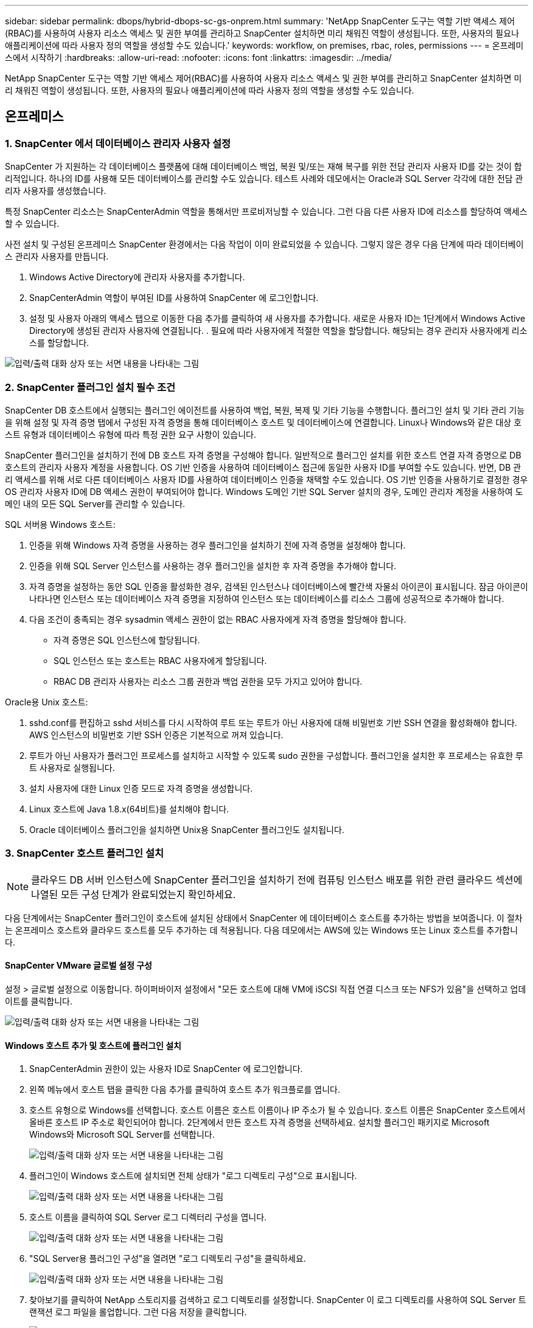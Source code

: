 ---
sidebar: sidebar 
permalink: dbops/hybrid-dbops-sc-gs-onprem.html 
summary: 'NetApp SnapCenter 도구는 역할 기반 액세스 제어(RBAC)를 사용하여 사용자 리소스 액세스 및 권한 부여를 관리하고 SnapCenter 설치하면 미리 채워진 역할이 생성됩니다.  또한, 사용자의 필요나 애플리케이션에 따라 사용자 정의 역할을 생성할 수도 있습니다.' 
keywords: workflow, on premises, rbac, roles, permissions 
---
= 온프레미스에서 시작하기
:hardbreaks:
:allow-uri-read: 
:nofooter: 
:icons: font
:linkattrs: 
:imagesdir: ../media/


[role="lead"]
NetApp SnapCenter 도구는 역할 기반 액세스 제어(RBAC)를 사용하여 사용자 리소스 액세스 및 권한 부여를 관리하고 SnapCenter 설치하면 미리 채워진 역할이 생성됩니다.  또한, 사용자의 필요나 애플리케이션에 따라 사용자 정의 역할을 생성할 수도 있습니다.



== 온프레미스



=== 1. SnapCenter 에서 데이터베이스 관리자 사용자 설정

SnapCenter 가 지원하는 각 데이터베이스 플랫폼에 대해 데이터베이스 백업, 복원 및/또는 재해 복구를 위한 전담 관리자 사용자 ID를 갖는 것이 합리적입니다.  하나의 ID를 사용해 모든 데이터베이스를 관리할 수도 있습니다.  테스트 사례와 데모에서는 Oracle과 SQL Server 각각에 대한 전담 관리자 사용자를 생성했습니다.

특정 SnapCenter 리소스는 SnapCenterAdmin 역할을 통해서만 프로비저닝할 수 있습니다.  그런 다음 다른 사용자 ID에 리소스를 할당하여 액세스할 수 있습니다.

사전 설치 및 구성된 온프레미스 SnapCenter 환경에서는 다음 작업이 이미 완료되었을 수 있습니다.  그렇지 않은 경우 다음 단계에 따라 데이터베이스 관리자 사용자를 만듭니다.

. Windows Active Directory에 관리자 사용자를 추가합니다.
. SnapCenterAdmin 역할이 부여된 ID를 사용하여 SnapCenter 에 로그인합니다.
. 설정 및 사용자 아래의 액세스 탭으로 이동한 다음 추가를 클릭하여 새 사용자를 추가합니다.  새로운 사용자 ID는 1단계에서 Windows Active Directory에 생성된 관리자 사용자에 연결됩니다.  .  필요에 따라 사용자에게 적절한 역할을 할당합니다.  해당되는 경우 관리자 사용자에게 리소스를 할당합니다.


image:snapctr-admin-users.png["입력/출력 대화 상자 또는 서면 내용을 나타내는 그림"]



=== 2. SnapCenter 플러그인 설치 필수 조건

SnapCenter DB 호스트에서 실행되는 플러그인 에이전트를 사용하여 백업, 복원, 복제 및 기타 기능을 수행합니다.  플러그인 설치 및 기타 관리 기능을 위해 설정 및 자격 증명 탭에서 구성된 자격 증명을 통해 데이터베이스 호스트 및 데이터베이스에 연결합니다.  Linux나 Windows와 같은 대상 호스트 유형과 데이터베이스 유형에 따라 특정 권한 요구 사항이 있습니다.

SnapCenter 플러그인을 설치하기 전에 DB 호스트 자격 증명을 구성해야 합니다.  일반적으로 플러그인 설치를 위한 호스트 연결 자격 증명으로 DB 호스트의 관리자 사용자 계정을 사용합니다.  OS 기반 인증을 사용하여 데이터베이스 접근에 동일한 사용자 ID를 부여할 수도 있습니다.  반면, DB 관리 액세스를 위해 서로 다른 데이터베이스 사용자 ID를 사용하여 데이터베이스 인증을 채택할 수도 있습니다.  OS 기반 인증을 사용하기로 결정한 경우 OS 관리자 사용자 ID에 DB 액세스 권한이 부여되어야 합니다.  Windows 도메인 기반 SQL Server 설치의 경우, 도메인 관리자 계정을 사용하여 도메인 내의 모든 SQL Server를 관리할 수 있습니다.

SQL 서버용 Windows 호스트:

. 인증을 위해 Windows 자격 증명을 사용하는 경우 플러그인을 설치하기 전에 자격 증명을 설정해야 합니다.
. 인증을 위해 SQL Server 인스턴스를 사용하는 경우 플러그인을 설치한 후 자격 증명을 추가해야 합니다.
. 자격 증명을 설정하는 동안 SQL 인증을 활성화한 경우, 검색된 인스턴스나 데이터베이스에 빨간색 자물쇠 아이콘이 표시됩니다.  잠금 아이콘이 나타나면 인스턴스 또는 데이터베이스 자격 증명을 지정하여 인스턴스 또는 데이터베이스를 리소스 그룹에 성공적으로 추가해야 합니다.
. 다음 조건이 충족되는 경우 sysadmin 액세스 권한이 없는 RBAC 사용자에게 자격 증명을 할당해야 합니다.
+
** 자격 증명은 SQL 인스턴스에 할당됩니다.
** SQL 인스턴스 또는 호스트는 RBAC 사용자에게 할당됩니다.
** RBAC DB 관리자 사용자는 리소스 그룹 권한과 백업 권한을 모두 가지고 있어야 합니다.




Oracle용 Unix 호스트:

. sshd.conf를 편집하고 sshd 서비스를 다시 시작하여 루트 또는 루트가 아닌 사용자에 대해 비밀번호 기반 SSH 연결을 활성화해야 합니다.  AWS 인스턴스의 비밀번호 기반 SSH 인증은 기본적으로 꺼져 있습니다.
. 루트가 아닌 사용자가 플러그인 프로세스를 설치하고 시작할 수 있도록 sudo 권한을 구성합니다.  플러그인을 설치한 후 프로세스는 유효한 루트 사용자로 실행됩니다.
. 설치 사용자에 대한 Linux 인증 모드로 자격 증명을 생성합니다.
. Linux 호스트에 Java 1.8.x(64비트)를 설치해야 합니다.
. Oracle 데이터베이스 플러그인을 설치하면 Unix용 SnapCenter 플러그인도 설치됩니다.




=== 3. SnapCenter 호스트 플러그인 설치


NOTE: 클라우드 DB 서버 인스턴스에 SnapCenter 플러그인을 설치하기 전에 컴퓨팅 인스턴스 배포를 위한 관련 클라우드 섹션에 나열된 모든 구성 단계가 완료되었는지 확인하세요.

다음 단계에서는 SnapCenter 플러그인이 호스트에 설치된 상태에서 SnapCenter 에 데이터베이스 호스트를 추가하는 방법을 보여줍니다.  이 절차는 온프레미스 호스트와 클라우드 호스트를 모두 추가하는 데 적용됩니다.  다음 데모에서는 AWS에 있는 Windows 또는 Linux 호스트를 추가합니다.



==== SnapCenter VMware 글로벌 설정 구성

설정 > 글로벌 설정으로 이동합니다.  하이퍼바이저 설정에서 "모든 호스트에 대해 VM에 iSCSI 직접 연결 디스크 또는 NFS가 있음"을 선택하고 업데이트를 클릭합니다.

image:snapctr-vmware-global.png["입력/출력 대화 상자 또는 서면 내용을 나타내는 그림"]



==== Windows 호스트 추가 및 호스트에 플러그인 설치

. SnapCenterAdmin 권한이 있는 사용자 ID로 SnapCenter 에 로그인합니다.
. 왼쪽 메뉴에서 호스트 탭을 클릭한 다음 추가를 클릭하여 호스트 추가 워크플로를 엽니다.
. 호스트 유형으로 Windows를 선택합니다. 호스트 이름은 호스트 이름이나 IP 주소가 될 수 있습니다.  호스트 이름은 SnapCenter 호스트에서 올바른 호스트 IP 주소로 확인되어야 합니다.  2단계에서 만든 호스트 자격 증명을 선택하세요.  설치할 플러그인 패키지로 Microsoft Windows와 Microsoft SQL Server를 선택합니다.
+
image:snapctr-add-windows-host-001.png["입력/출력 대화 상자 또는 서면 내용을 나타내는 그림"]

. 플러그인이 Windows 호스트에 설치되면 전체 상태가 "로그 디렉토리 구성"으로 표시됩니다.
+
image:snapctr-add-windows-host-002.png["입력/출력 대화 상자 또는 서면 내용을 나타내는 그림"]

. 호스트 이름을 클릭하여 SQL Server 로그 디렉터리 구성을 엽니다.
+
image:snapctr-add-windows-host-003.png["입력/출력 대화 상자 또는 서면 내용을 나타내는 그림"]

. "SQL Server용 플러그인 구성"을 열려면 "로그 디렉토리 구성"을 클릭하세요.
+
image:snapctr-add-windows-host-004.png["입력/출력 대화 상자 또는 서면 내용을 나타내는 그림"]

. 찾아보기를 클릭하여 NetApp 스토리지를 검색하고 로그 디렉토리를 설정합니다. SnapCenter 이 로그 디렉토리를 사용하여 SQL Server 트랜잭션 로그 파일을 롤업합니다.  그런 다음 저장을 클릭합니다.
+
image:snapctr-add-windows-host-005.png["입력/출력 대화 상자 또는 서면 내용을 나타내는 그림"]

+

NOTE: DB 호스트에 프로비저닝된 NetApp 스토리지를 검색하려면 6단계에서 CVO에 대한 예시로 설명한 대로 스토리지(온프레미스 또는 CVO)를 SnapCenter 에 추가해야 합니다.

. 로그 디렉토리가 구성된 후 Windows 호스트 플러그인 전체 상태가 실행 중으로 변경됩니다.
+
image:snapctr-add-windows-host-006.png["입력/출력 대화 상자 또는 서면 내용을 나타내는 그림"]

. 호스트를 데이터베이스 관리 사용자 ID에 할당하려면 설정 및 사용자 아래의 액세스 탭으로 이동한 후 데이터베이스 관리 사용자 ID(이 경우 호스트를 할당해야 하는 sqldba)를 클릭하고 저장을 클릭하여 호스트 리소스 할당을 완료합니다.
+
image:snapctr-add-windows-host-007.png["입력/출력 대화 상자 또는 서면 내용을 나타내는 그림"]

+
image:snapctr-add-windows-host-008.png["입력/출력 대화 상자 또는 서면 내용을 나타내는 그림"]





==== Unix 호스트 추가 및 호스트에 플러그인 설치

. SnapCenterAdmin 권한이 있는 사용자 ID로 SnapCenter 에 로그인합니다.
. 왼쪽 메뉴에서 호스트 탭을 클릭하고 추가를 클릭하여 호스트 추가 워크플로를 엽니다.
. 호스트 유형으로 Linux를 선택하세요.  호스트 이름은 호스트 이름이거나 IP 주소일 수 있습니다.  하지만 호스트 이름은 SnapCenter 호스트에서 올바른 호스트 IP 주소로 확인되어야 합니다.  2단계에서 만든 호스트 자격 증명을 선택하세요.  호스트 자격 증명에는 sudo 권한이 필요합니다.  설치할 플러그인으로 Oracle Database를 선택하면 Oracle과 Linux 호스트 플러그인이 모두 설치됩니다.
+
image:snapctr-add-linux-host-001.png["입력/출력 대화 상자 또는 서면 내용을 나타내는 그림"]

. 추가 옵션을 클릭하고 "사전 설치 확인 건너뛰기"를 선택하세요.  사전 설치 검사를 건너뛸지 확인하라는 메시지가 표시됩니다.  예를 클릭한 다음 저장을 클릭합니다.
+
image:snapctr-add-linux-host-002.png["입력/출력 대화 상자 또는 서면 내용을 나타내는 그림"]

. 제출을 클릭하여 플러그인 설치를 시작하세요.  아래와 같이 지문을 확인하라는 메시지가 표시됩니다.
+
image:snapctr-add-linux-host-003.png["입력/출력 대화 상자 또는 서면 내용을 나타내는 그림"]

. SnapCenter 호스트 검증 및 등록을 수행한 다음, 플러그인을 Linux 호스트에 설치합니다.  상태가 플러그인 설치 중에서 실행 중으로 변경되었습니다.
+
image:snapctr-add-linux-host-004.png["입력/출력 대화 상자 또는 서면 내용을 나타내는 그림"]

. 새로 추가된 호스트를 적절한 데이터베이스 관리 사용자 ID(이 경우 oradba)에 할당합니다.
+
image:snapctr-add-linux-host-005.png["입력/출력 대화 상자 또는 서면 내용을 나타내는 그림"]

+
image:snapctr-add-linux-host-006.png["입력/출력 대화 상자 또는 서면 내용을 나타내는 그림"]





=== 4. 데이터베이스 리소스 검색

플러그인 설치가 성공적으로 완료되면 호스트의 데이터베이스 리소스를 즉시 검색할 수 있습니다.  왼쪽 메뉴에서 리소스 탭을 클릭하세요.  데이터베이스 플랫폼의 유형에 따라 데이터베이스, 리소스 그룹 등 다양한 뷰를 사용할 수 있습니다.  호스트의 리소스가 검색되어 표시되지 않으면 리소스 새로 고침 탭을 클릭해야 할 수도 있습니다.

image:snapctr-resources-ora.png["입력/출력 대화 상자 또는 서면 내용을 나타내는 그림"]

데이터베이스가 처음 발견되었을 때 전체 상태는 "보호되지 않음"으로 표시됩니다.  이전 스크린샷은 백업 정책으로 아직 보호되지 않은 Oracle 데이터베이스를 보여줍니다.

백업 구성이나 정책이 설정되고 백업이 실행되면 데이터베이스의 전체 상태에 백업 상태가 "백업 성공"으로 표시되고 마지막 백업의 타임스탬프가 표시됩니다.  다음 스크린샷은 SQL Server 사용자 데이터베이스의 백업 상태를 보여줍니다.

image:snapctr-resources-sql.png["입력/출력 대화 상자 또는 서면 내용을 나타내는 그림"]

데이터베이스 접근 자격 증명이 제대로 설정되지 않은 경우 빨간색 잠금 버튼은 데이터베이스에 접근할 수 없음을 나타냅니다.  예를 들어, Windows 자격 증명에 데이터베이스 인스턴스에 대한 시스템 관리자 액세스 권한이 없는 경우 빨간색 잠금을 해제하려면 데이터베이스 자격 증명을 재구성해야 합니다.

image:snapctr-add-windows-host-009.png["입력/출력 대화 상자 또는 서면 내용을 나타내는 그림"]

image:snapctr-add-windows-host-010.png["입력/출력 대화 상자 또는 서면 내용을 나타내는 그림"]

Windows 수준이나 데이터베이스 수준에서 적절한 자격 증명이 구성되면 빨간색 자물쇠가 사라지고 SQL Server 유형 정보가 수집되어 검토됩니다.

image:snapctr-add-windows-host-011.png["입력/출력 대화 상자 또는 서면 내용을 나타내는 그림"]



=== 5. 스토리지 클러스터 피어링 및 DB 볼륨 복제 설정

퍼블릭 클라우드를 대상으로 온프레미스 데이터베이스 데이터를 보호하기 위해 온프레미스 ONTAP 클러스터 데이터베이스 볼륨은 NetApp SnapMirror 기술을 사용하여 클라우드 CVO에 복제됩니다.  복제된 대상 볼륨은 DEV/OPS 또는 재해 복구를 위해 복제될 수 있습니다.  다음의 고급 단계를 통해 클러스터 피어링과 DB 볼륨 복제를 설정할 수 있습니다.

. 온프레미스 클러스터와 CVO 클러스터 인스턴스 모두에서 클러스터 피어링을 위해 클러스터 간 LIF를 구성합니다.  이 단계는 ONTAP System Manger를 사용하여 수행할 수 있습니다.  기본 CVO 배포에는 클러스터 간 LIF가 자동으로 구성됩니다.
+
온프레미스 클러스터:

+
image:snapctr-cluster-replication-001.png["입력/출력 대화 상자 또는 서면 내용을 나타내는 그림"]

+
대상 CVO 클러스터:

+
image:snapctr-cluster-replication-002.png["입력/출력 대화 상자 또는 서면 내용을 나타내는 그림"]

. 클러스터 간 LIF가 구성되면 NetApp Cloud Manager에서 드래그 앤 드롭을 사용하여 클러스터 피어링 및 볼륨 복제를 설정할 수 있습니다.  보다link:hybrid-dbops-sc-gs-aws.html#aws-public-cloud["시작하기 - AWS 퍼블릭 클라우드"] 자세한 내용은.
+
또는 ONTAP System Manager를 사용하여 다음과 같이 클러스터 피어링 및 DB 볼륨 복제를 수행할 수 있습니다.

. ONTAP 시스템 관리자에 로그인합니다.  클러스터 > 설정으로 이동한 후 피어 클러스터를 클릭하여 클라우드의 CVO 인스턴스와 클러스터 피어링을 설정합니다.
+
image:snapctr-vol-snapmirror-000.png["입력/출력 대화 상자 또는 서면 내용을 나타내는 그림"]

. 볼륨 탭으로 이동합니다.  복제할 데이터베이스 볼륨을 선택하고 보호를 클릭합니다.
+
image:snapctr-vol-snapmirror-001.png["입력/출력 대화 상자 또는 서면 내용을 나타내는 그림"]

. 보호 정책을 비동기로 설정합니다.  대상 클러스터와 스토리지 SVM을 선택합니다.
+
image:snapctr-vol-snapmirror-002.png["입력/출력 대화 상자 또는 서면 내용을 나타내는 그림"]

. 볼륨이 소스와 대상 간에 동기화되었는지, 복제 관계가 정상인지 확인합니다.
+
image:snapctr-vol-snapmirror-003.png["입력/출력 대화 상자 또는 서면 내용을 나타내는 그림"]





=== 6. SnapCenter 에 CVO 데이터베이스 스토리지 SVM 추가

. SnapCenterAdmin 권한이 있는 사용자 ID로 SnapCenter 에 로그인합니다.
. 메뉴에서 스토리지 시스템 탭을 클릭한 다음 새로 만들기를 클릭하여 SnapCenter 에 복제된 대상 데이터베이스 볼륨을 호스팅하는 CVO 스토리지 SVM을 추가합니다.  스토리지 시스템 필드에 클러스터 관리 IP를 입력하고, 적절한 사용자 이름과 비밀번호를 입력합니다.
+
image:snapctr-add-cvo-svm-001.png["입력/출력 대화 상자 또는 서면 내용을 나타내는 그림"]

. 추가 저장소 구성 옵션을 열려면 '추가 옵션'을 클릭하세요.  플랫폼 필드에서 Cloud Volumes ONTAP 선택하고 보조를 선택한 다음 저장을 클릭합니다.
+
image:snapctr-add-cvo-svm-002.png["입력/출력 대화 상자 또는 서면 내용을 나타내는 그림"]

. SnapCenter 데이터베이스 관리 사용자 ID에 스토리지 시스템을 할당합니다.<<3. SnapCenter 호스트 플러그인 설치>> .
+
image:snapctr-add-cvo-svm-003.png["입력/출력 대화 상자 또는 서면 내용을 나타내는 그림"]





=== 7. SnapCenter 에서 데이터베이스 백업 정책 설정

다음 절차에서는 전체 데이터베이스 또는 로그 파일 백업 정책을 만드는 방법을 보여줍니다.  그런 다음 정책을 구현하여 데이터베이스 리소스를 보호할 수 있습니다.  복구 지점 목표(RPO) 또는 복구 시간 목표(RTO)는 데이터베이스 및/또는 로그 백업 빈도를 결정합니다.



==== Oracle에 대한 전체 데이터베이스 백업 정책 만들기

. SnapCenter 에 데이터베이스 관리 사용자 ID로 로그인하고 설정을 클릭한 다음 정책을 클릭합니다.
+
image:snapctr-ora-policy-data-001.png["입력/출력 대화 상자 또는 서면 내용을 나타내는 그림"]

. 새로 만들기를 클릭하여 새 백업 정책 생성 워크플로를 시작하거나 수정할 기존 정책을 선택합니다.
+
image:snapctr-ora-policy-data-002.png["입력/출력 대화 상자 또는 서면 내용을 나타내는 그림"]

. 백업 유형과 일정 빈도를 선택하세요.
+
image:snapctr-ora-policy-data-003.png["입력/출력 대화 상자 또는 서면 내용을 나타내는 그림"]

. 백업 보존 설정을 지정합니다.  이는 전체 데이터베이스 백업 사본을 얼마나 많이 보관할지 정의합니다.
+
image:snapctr-ora-policy-data-004.png["입력/출력 대화 상자 또는 서면 내용을 나타내는 그림"]

. 클라우드의 보조 위치에 복제할 로컬 기본 스냅샷 백업을 푸시하려면 보조 복제 옵션을 선택하세요.
+
image:snapctr-ora-policy-data-005.png["입력/출력 대화 상자 또는 서면 내용을 나타내는 그림"]

. 백업 실행 전후에 실행할 선택적 스크립트를 지정합니다.
+
image:snapctr-ora-policy-data-006.png["입력/출력 대화 상자 또는 서면 내용을 나타내는 그림"]

. 원하는 경우 백업 검증을 실행하세요.
+
image:snapctr-ora-policy-data-007.png["입력/출력 대화 상자 또는 서면 내용을 나타내는 그림"]

. 요약.
+
image:snapctr-ora-policy-data-008.png["입력/출력 대화 상자 또는 서면 내용을 나타내는 그림"]





==== Oracle에 대한 데이터베이스 로그 백업 정책 만들기

. 데이터베이스 관리 사용자 ID로 SnapCenter 에 로그인하고 설정을 클릭한 다음 정책을 클릭합니다.
. 새로 만들기를 클릭하여 새 백업 정책 생성 워크플로를 시작하거나 수정할 기존 정책을 선택합니다.
+
image:snapctr-ora-policy-log-001.png["입력/출력 대화 상자 또는 서면 내용을 나타내는 그림"]

. 백업 유형과 일정 빈도를 선택하세요.
+
image:snapctr-ora-policy-log-002.png["입력/출력 대화 상자 또는 서면 내용을 나타내는 그림"]

. 로그 보존 기간을 설정합니다.
+
image:snapctr-ora-policy-log-003.png["입력/출력 대화 상자 또는 서면 내용을 나타내는 그림"]

. 퍼블릭 클라우드의 보조 위치로 복제를 활성화합니다.
+
image:snapctr-ora-policy-log-004.png["입력/출력 대화 상자 또는 서면 내용을 나타내는 그림"]

. 로그 백업 전/후에 실행할 선택적 스크립트를 지정합니다.
+
image:snapctr-ora-policy-log-005.png["입력/출력 대화 상자 또는 서면 내용을 나타내는 그림"]

. 백업 검증 스크립트를 지정하세요.
+
image:snapctr-ora-policy-log-006.png["입력/출력 대화 상자 또는 서면 내용을 나타내는 그림"]

. 요약.
+
image:snapctr-ora-policy-log-007.png["입력/출력 대화 상자 또는 서면 내용을 나타내는 그림"]





==== SQL에 대한 전체 데이터베이스 백업 정책 만들기

. 데이터베이스 관리 사용자 ID로 SnapCenter 에 로그인하고 설정을 클릭한 다음 정책을 클릭합니다.
+
image:snapctr-sql-policy-data-001.png["입력/출력 대화 상자 또는 서면 내용을 나타내는 그림"]

. 새로 만들기를 클릭하여 새 백업 정책 생성 워크플로를 시작하거나 수정할 기존 정책을 선택합니다.
+
image:snapctr-sql-policy-data-002.png["입력/출력 대화 상자 또는 서면 내용을 나타내는 그림"]

. 백업 옵션과 일정 빈도를 정의합니다.  가용성 그룹으로 구성된 SQL Server의 경우, 선호하는 백업 복제본을 설정할 수 있습니다.
+
image:snapctr-sql-policy-data-003.png["입력/출력 대화 상자 또는 서면 내용을 나타내는 그림"]

. 백업 보존 기간을 설정합니다.
+
image:snapctr-sql-policy-data-004.png["입력/출력 대화 상자 또는 서면 내용을 나타내는 그림"]

. 클라우드의 보조 위치로 백업 사본 복제를 활성화합니다.
+
image:snapctr-sql-policy-data-005.png["입력/출력 대화 상자 또는 서면 내용을 나타내는 그림"]

. 백업 작업 전이나 후에 실행할 선택적 스크립트를 지정합니다.
+
image:snapctr-sql-policy-data-006.png["입력/출력 대화 상자 또는 서면 내용을 나타내는 그림"]

. 백업 검증을 실행하기 위한 옵션을 지정합니다.
+
image:snapctr-sql-policy-data-007.png["입력/출력 대화 상자 또는 서면 내용을 나타내는 그림"]

. 요약.
+
image:snapctr-sql-policy-data-008.png["입력/출력 대화 상자 또는 서면 내용을 나타내는 그림"]





==== SQL에 대한 데이터베이스 로그 백업 정책을 만듭니다.

. 데이터베이스 관리 사용자 ID로 SnapCenter 에 로그인하고 설정 > 정책을 클릭한 다음 새로 만들기를 클릭하여 새 정책 생성 워크플로를 시작합니다.
+
image:snapctr-sql-policy-log-001.png["입력/출력 대화 상자 또는 서면 내용을 나타내는 그림"]

. 로그 백업 옵션과 일정 빈도를 정의합니다.  가용성 그룹으로 구성된 SQL Server의 경우, 선호하는 백업 복제본을 설정할 수 있습니다.
+
image:snapctr-sql-policy-log-002.png["입력/출력 대화 상자 또는 서면 내용을 나타내는 그림"]

. SQL 서버 데이터 백업 정책은 로그 백업 보존 기간을 정의합니다. 여기서는 기본값을 사용합니다.
+
image:snapctr-sql-policy-log-003.png["입력/출력 대화 상자 또는 서면 내용을 나타내는 그림"]

. 클라우드에서 보조 저장소로 로그 백업 복제를 활성화합니다.
+
image:snapctr-sql-policy-log-004.png["입력/출력 대화 상자 또는 서면 내용을 나타내는 그림"]

. 백업 작업 전이나 후에 실행할 선택적 스크립트를 지정합니다.
+
image:snapctr-sql-policy-log-005.png["입력/출력 대화 상자 또는 서면 내용을 나타내는 그림"]

. 요약.
+
image:snapctr-sql-policy-log-006.png["입력/출력 대화 상자 또는 서면 내용을 나타내는 그림"]





=== 8. 데이터베이스를 보호하기 위한 백업 정책 구현

SnapCenter 서버에 호스팅된 여러 데이터베이스, 동일한 스토리지 볼륨을 공유하는 데이터베이스, 비즈니스 애플리케이션을 지원하는 여러 데이터베이스 등과 같이 데이터베이스 리소스를 논리적으로 그룹화하여 리소스 그룹을 사용하여 데이터베이스를 백업합니다.  단일 데이터베이스를 보호하면 자체 리소스 그룹이 생성됩니다.  다음 절차에서는 섹션 7에서 만든 백업 정책을 구현하여 Oracle 및 SQL Server 데이터베이스를 보호하는 방법을 보여줍니다.



==== Oracle의 전체 백업을 위한 리소스 그룹 생성

. 데이터베이스 관리 사용자 ID로 SnapCenter 에 로그인하고 리소스 탭으로 이동합니다.  보기 드롭다운 목록에서 데이터베이스 또는 리소스 그룹을 선택하여 리소스 그룹 생성 워크플로를 시작합니다.
+
image:snapctr-ora-rgroup-full-001.png["입력/출력 대화 상자 또는 서면 내용을 나타내는 그림"]

. 리소스 그룹의 이름과 태그를 제공합니다.  스냅샷 복사본에 대한 명명 형식을 정의하고 중복된 보관 로그 대상을 구성한 경우 이를 우회할 수 있습니다.
+
image:snapctr-ora-rgroup-full-002.png["입력/출력 대화 상자 또는 서면 내용을 나타내는 그림"]

. 리소스 그룹에 데이터베이스 리소스를 추가합니다.
+
image:snapctr-ora-rgroup-full-003.png["입력/출력 대화 상자 또는 서면 내용을 나타내는 그림"]

. 드롭다운 목록에서 섹션 7에서 만든 전체 백업 정책을 선택합니다.
+
image:snapctr-ora-rgroup-full-004.png["입력/출력 대화 상자 또는 서면 내용을 나타내는 그림"]

. 원하는 백업 일정을 구성하려면 (+) 기호를 클릭하세요.
+
image:snapctr-ora-rgroup-full-005.png["입력/출력 대화 상자 또는 서면 내용을 나타내는 그림"]

. 로케이터 로드를 클릭하여 소스 및 대상 볼륨을 로드합니다.
+
image:snapctr-ora-rgroup-full-006.png["입력/출력 대화 상자 또는 서면 내용을 나타내는 그림"]

. 원하는 경우 이메일 알림을 위해 SMTP 서버를 구성하세요.
+
image:snapctr-ora-rgroup-full-007.png["입력/출력 대화 상자 또는 서면 내용을 나타내는 그림"]

. 요약.
+
image:snapctr-ora-rgroup-full-008.png["입력/출력 대화 상자 또는 서면 내용을 나타내는 그림"]





==== Oracle 로그 백업을 위한 리소스 그룹 생성

. 데이터베이스 관리 사용자 ID로 SnapCenter 에 로그인하고 리소스 탭으로 이동합니다.  보기 드롭다운 목록에서 데이터베이스 또는 리소스 그룹을 선택하여 리소스 그룹 생성 워크플로를 시작합니다.
+
image:snapctr-ora-rgroup-log-001.png["입력/출력 대화 상자 또는 서면 내용을 나타내는 그림"]

. 리소스 그룹의 이름과 태그를 제공합니다.  스냅샷 복사본에 대한 명명 형식을 정의하고 중복된 보관 로그 대상을 구성한 경우 이를 우회할 수 있습니다.
+
image:snapctr-ora-rgroup-log-002.png["입력/출력 대화 상자 또는 서면 내용을 나타내는 그림"]

. 리소스 그룹에 데이터베이스 리소스를 추가합니다.
+
image:snapctr-ora-rgroup-log-003.png["입력/출력 대화 상자 또는 서면 내용을 나타내는 그림"]

. 드롭다운 목록에서 섹션 7에서 만든 로그 백업 정책을 선택합니다.
+
image:snapctr-ora-rgroup-log-004.png["입력/출력 대화 상자 또는 서면 내용을 나타내는 그림"]

. 원하는 백업 일정을 구성하려면 (+) 기호를 클릭하세요.
+
image:snapctr-ora-rgroup-log-005.png["입력/출력 대화 상자 또는 서면 내용을 나타내는 그림"]

. 백업 검증이 구성된 경우 여기에 표시됩니다.
+
image:snapctr-ora-rgroup-log-006.png["입력/출력 대화 상자 또는 서면 내용을 나타내는 그림"]

. 원하는 경우 이메일 알림을 위해 SMTP 서버를 구성하세요.
+
image:snapctr-ora-rgroup-log-007.png["입력/출력 대화 상자 또는 서면 내용을 나타내는 그림"]

. 요약.
+
image:snapctr-ora-rgroup-log-008.png["입력/출력 대화 상자 또는 서면 내용을 나타내는 그림"]





==== SQL Server의 전체 백업을 위한 리소스 그룹 만들기

. 데이터베이스 관리 사용자 ID로 SnapCenter 에 로그인하고 리소스 탭으로 이동합니다.  보기 드롭다운 목록에서 데이터베이스 또는 리소스 그룹을 선택하여 리소스 그룹 생성 워크플로를 시작합니다.  리소스 그룹의 이름과 태그를 제공합니다.  스냅샷 복사본에 대한 명명 형식을 정의할 수 있습니다.
+
image:snapctr-sql-rgroup-full-001.png["입력/출력 대화 상자 또는 서면 내용을 나타내는 그림"]

. 백업할 데이터베이스 리소스를 선택하세요.
+
image:snapctr-sql-rgroup-full-002.png["입력/출력 대화 상자 또는 서면 내용을 나타내는 그림"]

. 섹션 7에서 만든 전체 SQL 백업 정책을 선택합니다.
+
image:snapctr-sql-rgroup-full-003.png["입력/출력 대화 상자 또는 서면 내용을 나타내는 그림"]

. 백업에 대한 정확한 타이밍과 빈도를 추가하세요.
+
image:snapctr-sql-rgroup-full-004.png["입력/출력 대화 상자 또는 서면 내용을 나타내는 그림"]

. 백업 검증을 수행하려면 보조 백업에 대한 검증 서버를 선택하세요.  로드 로케이터를 클릭하여 보조 저장소 위치를 채웁니다.
+
image:snapctr-sql-rgroup-full-005.png["입력/출력 대화 상자 또는 서면 내용을 나타내는 그림"]

. 원하는 경우 이메일 알림을 위해 SMTP 서버를 구성하세요.
+
image:snapctr-sql-rgroup-full-006.png["입력/출력 대화 상자 또는 서면 내용을 나타내는 그림"]

. 요약.
+
image:snapctr-sql-rgroup-full-007.png["입력/출력 대화 상자 또는 서면 내용을 나타내는 그림"]





==== SQL Server의 로그 백업을 위한 리소스 그룹 생성

. 데이터베이스 관리 사용자 ID로 SnapCenter 에 로그인하고 리소스 탭으로 이동합니다.  보기 드롭다운 목록에서 데이터베이스 또는 리소스 그룹을 선택하여 리소스 그룹 생성 워크플로를 시작합니다.  리소스 그룹의 이름과 태그를 제공합니다.  스냅샷 복사본에 대한 명명 형식을 정의할 수 있습니다.
+
image:snapctr-sql-rgroup-log-001.png["입력/출력 대화 상자 또는 서면 내용을 나타내는 그림"]

. 백업할 데이터베이스 리소스를 선택하세요.
+
image:snapctr-sql-rgroup-log-002.png["입력/출력 대화 상자 또는 서면 내용을 나타내는 그림"]

. 섹션 7에서 만든 SQL 로그 백업 정책을 선택합니다.
+
image:snapctr-sql-rgroup-log-003.png["입력/출력 대화 상자 또는 서면 내용을 나타내는 그림"]

. 백업에 대한 정확한 타이밍과 빈도를 추가하세요.
+
image:snapctr-sql-rgroup-log-004.png["입력/출력 대화 상자 또는 서면 내용을 나타내는 그림"]

. 백업 검증을 수행하려면 보조 백업에 대한 검증 서버를 선택하세요.  로드 로케이터를 클릭하여 보조 저장소 위치를 채웁니다.
+
image:snapctr-sql-rgroup-log-005.png["입력/출력 대화 상자 또는 서면 내용을 나타내는 그림"]

. 원하는 경우 이메일 알림을 위해 SMTP 서버를 구성하세요.
+
image:snapctr-sql-rgroup-log-006.png["입력/출력 대화 상자 또는 서면 내용을 나타내는 그림"]

. 요약.
+
image:snapctr-sql-rgroup-log-007.png["입력/출력 대화 상자 또는 서면 내용을 나타내는 그림"]





=== 9. 백업 검증

데이터베이스 리소스를 보호하기 위해 데이터베이스 백업 리소스 그룹이 생성된 후, 백업 작업은 미리 정의된 일정에 따라 실행됩니다.  모니터 탭에서 작업 실행 상태를 확인하세요.

image:snapctr-job-status-sql.png["입력/출력 대화 상자 또는 서면 내용을 나타내는 그림"]

리소스 탭으로 이동하여 데이터베이스 이름을 클릭하여 데이터베이스 백업의 세부 정보를 보고, 로컬 복사본과 미러 복사본 간을 전환하여 스냅샷 백업이 퍼블릭 클라우드의 보조 위치에 복제되었는지 확인합니다.

image:snapctr-job-status-ora.png["입력/출력 대화 상자 또는 서면 내용을 나타내는 그림"]

이 시점에서 클라우드의 데이터베이스 백업 사본은 개발/테스트 프로세스를 실행하거나 기본 장애 발생 시 재해 복구를 위해 복제할 준비가 됩니다.
